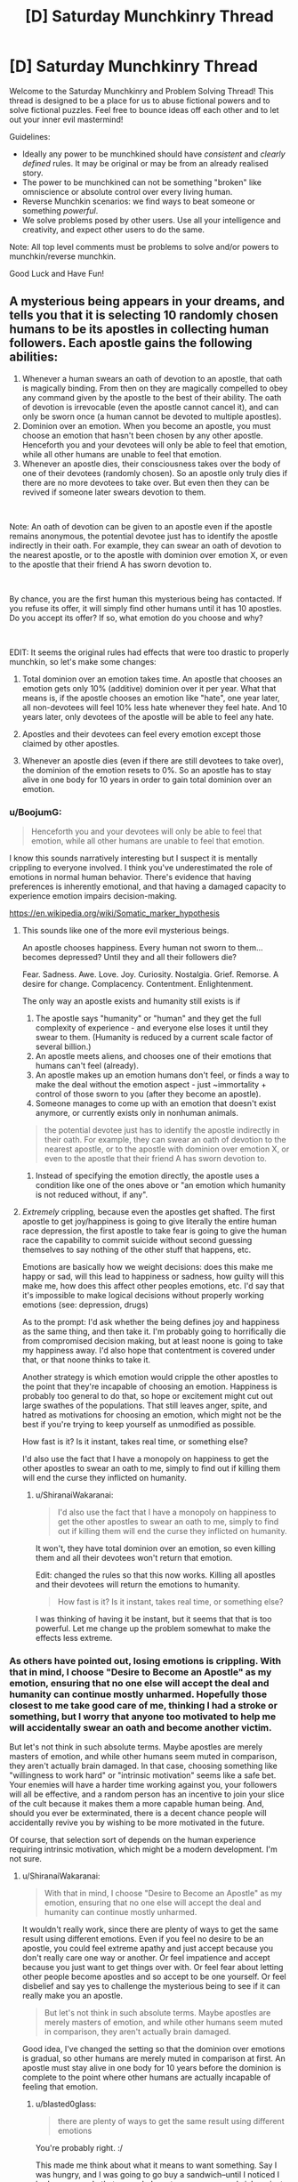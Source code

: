 #+TITLE: [D] Saturday Munchkinry Thread

* [D] Saturday Munchkinry Thread
:PROPERTIES:
:Author: AutoModerator
:Score: 7
:DateUnix: 1546095950.0
:DateShort: 2018-Dec-29
:END:
Welcome to the Saturday Munchkinry and Problem Solving Thread! This thread is designed to be a place for us to abuse fictional powers and to solve fictional puzzles. Feel free to bounce ideas off each other and to let out your inner evil mastermind!

Guidelines:

- Ideally any power to be munchkined should have /consistent/ and /clearly defined/ rules. It may be original or may be from an already realised story.
- The power to be munchkined can not be something "broken" like omniscience or absolute control over every living human.
- Reverse Munchkin scenarios: we find ways to beat someone or something /powerful/.
- We solve problems posed by other users. Use all your intelligence and creativity, and expect other users to do the same.

Note: All top level comments must be problems to solve and/or powers to munchkin/reverse munchkin.

Good Luck and Have Fun!


** A mysterious being appears in your dreams, and tells you that it is selecting 10 randomly chosen humans to be its apostles in collecting human followers. Each apostle gains the following abilities:

1. Whenever a human swears an oath of devotion to an apostle, that oath is magically binding. From then on they are magically compelled to obey any command given by the apostle to the best of their ability. The oath of devotion is irrevocable (even the apostle cannot cancel it), and can only be sworn once (a human cannot be devoted to multiple apostles).
2. Dominion over an emotion. When you become an apostle, you must choose an emotion that hasn't been chosen by any other apostle. Henceforth you and your devotees will only be able to feel that emotion, while all other humans are unable to feel that emotion.
3. Whenever an apostle dies, their consciousness takes over the body of one of their devotees (randomly chosen). So an apostle only truly dies if there are no more devotees to take over. But even then they can be revived if someone later swears devotion to them.

​

Note: An oath of devotion can be given to an apostle even if the apostle remains anonymous, the potential devotee just has to identify the apostle indirectly in their oath. For example, they can swear an oath of devotion to the nearest apostle, or to the apostle with dominion over emotion X, or even to the apostle that their friend A has sworn devotion to.

​

By chance, you are the first human this mysterious being has contacted. If you refuse its offer, it will simply find other humans until it has 10 apostles. Do you accept its offer? If so, what emotion do you choose and why?

​

EDIT: It seems the original rules had effects that were too drastic to properly munchkin, so let's make some changes:

1) Total dominion over an emotion takes time. An apostle that chooses an emotion gets only 10% (additive) dominion over it per year. What that means is, if the apostle chooses an emotion like "hate", one year later, all non-devotees will feel 10% less hate whenever they feel hate. And 10 years later, only devotees of the apostle will be able to feel any hate.

2) Apostles and their devotees can feel every emotion except those claimed by other apostles.

3) Whenever an apostle dies (even if there are still devotees to take over), the dominion of the emotion resets to 0%. So an apostle has to stay alive in one body for 10 years in order to gain total dominion over an emotion.
:PROPERTIES:
:Author: ShiranaiWakaranai
:Score: 5
:DateUnix: 1546100837.0
:DateShort: 2018-Dec-29
:END:

*** u/BoojumG:
#+begin_quote
  Henceforth you and your devotees will only be able to feel that emotion, while all other humans are unable to feel that emotion.
#+end_quote

I know this sounds narratively interesting but I suspect it is mentally crippling to everyone involved. I think you've underestimated the role of emotions in normal human behavior. There's evidence that having preferences is inherently emotional, and that having a damaged capacity to experience emotion impairs decision-making.

[[https://en.wikipedia.org/wiki/Somatic_marker_hypothesis]]
:PROPERTIES:
:Author: BoojumG
:Score: 16
:DateUnix: 1546102880.0
:DateShort: 2018-Dec-29
:END:

**** This sounds like one of the more evil mysterious beings.

An apostle chooses happiness. Every human not sworn to them...becomes depressed? Until they and all their followers die?

Fear. Sadness. Awe. Love. Joy. Curiosity. Nostalgia. Grief. Remorse. A desire for change. Complacency. Contentment. Enlightenment.

The only way an apostle exists and humanity still exists is if

1. The apostle says "humanity" or "human" and they get the full complexity of experience - and everyone else loses it until they swear to them. (Humanity is reduced by a current scale factor of several billion.)
2. An apostle meets aliens, and chooses one of their emotions that humans can't feel (already).
3. An apostle makes up an emotion humans don't feel, or finds a way to make the deal without the emotion aspect - just ~immortality + control of those sworn to you (after they become an apostle).
4. Someone manages to come up with an emotion that doesn't exist anymore, or currently exists only in nonhuman animals.

#+begin_quote
  the potential devotee just has to identify the apostle indirectly in their oath. For example, they can swear an oath of devotion to the nearest apostle, or to the apostle with dominion over emotion X, or even to the apostle that their friend A has sworn devotion to.
#+end_quote

1. Instead of specifying the emotion directly, the apostle uses a condition like one of the ones above or "an emotion which humanity is not reduced without, if any".
:PROPERTIES:
:Author: GeneralExtension
:Score: 7
:DateUnix: 1546107977.0
:DateShort: 2018-Dec-29
:END:


**** /Extremely/ crippling, because even the apostles get shafted. The first apostle to get joy/happiness is going to give literally the entire human race depression, the first apostle to take fear is going to give the human race the capability to commit suicide without second guessing themselves to say nothing of the other stuff that happens, etc.

Emotions are basically how we weight decisions: does this make me happy or sad, will this lead to happiness or sadness, how guilty will this make me, how does this affect other peoples emotions, etc. I'd say that it's impossible to make logical decisions without properly working emotions (see: depression, drugs)

As to the prompt: I'd ask whether the being defines joy and happiness as the same thing, and then take it. I'm probably going to horrifically die from compromised decision making, but at least noone is going to take my happiness away. I'd also hope that contentment is covered under that, or that noone thinks to take it.

Another strategy is which emotion would cripple the other apostles to the point that they're incapable of choosing an emotion. Happiness is probably too general to do that, so hope or excitement might cut out large swathes of the populations. That still leaves anger, spite, and hatred as motivations for choosing an emotion, which might not be the best if you're trying to keep yourself as unmodified as possible.

How fast is it? Is it instant, takes real time, or something else?

I'd also use the fact that I have a monopoly on happiness to get the other apostles to swear an oath to me, simply to find out if killing them will end the curse they inflicted on humanity.
:PROPERTIES:
:Author: CreationBlues
:Score: 8
:DateUnix: 1546108707.0
:DateShort: 2018-Dec-29
:END:

***** u/ShiranaiWakaranai:
#+begin_quote
  I'd also use the fact that I have a monopoly on happiness to get the other apostles to swear an oath to me, simply to find out if killing them will end the curse they inflicted on humanity.
#+end_quote

It won't, they have total dominion over an emotion, so even killing them and all their devotees won't return that emotion.

Edit: changed the rules so that this now works. Killing all apostles and their devotees will return the emotions to humanity.

#+begin_quote
  How fast is it? Is it instant, takes real time, or something else?
#+end_quote

I was thinking of having it be instant, but it seems that that is too powerful. Let me change up the problem somewhat to make the effects less extreme.
:PROPERTIES:
:Author: ShiranaiWakaranai
:Score: 1
:DateUnix: 1546118848.0
:DateShort: 2018-Dec-30
:END:


*** As others have pointed out, losing emotions is crippling. With that in mind, I choose "Desire to Become an Apostle" as my emotion, ensuring that no one else will accept the deal and humanity can continue mostly unharmed. Hopefully those closest to me take good care of me, thinking I had a stroke or something, but I worry that anyone too motivated to help me will accidentally swear an oath and become another victim.

But let's not think in such absolute terms. Maybe apostles are merely masters of emotion, and while other humans seem muted in comparison, they aren't actually brain damaged. In that case, choosing something like "willingness to work hard" or "intrinsic motivation" seems like a safe bet. Your enemies will have a harder time working against you, your followers will all be effective, and a random person has an incentive to join your slice of the cult because it makes them a more capable human being. And, should you ever be exterminated, there is a decent chance people will accidentally revive you by wishing to be more motivated in the future.

Of course, that selection sort of depends on the human experience requiring intrinsic motivation, which might be a modern development. I'm not sure.
:PROPERTIES:
:Author: blasted0glass
:Score: 6
:DateUnix: 1546114838.0
:DateShort: 2018-Dec-29
:END:

**** u/ShiranaiWakaranai:
#+begin_quote
  With that in mind, I choose "Desire to Become an Apostle" as my emotion, ensuring that no one else will accept the deal and humanity can continue mostly unharmed.
#+end_quote

It wouldn't really work, since there are plenty of ways to get the same result using different emotions. Even if you feel no desire to be an apostle, you could feel extreme apathy and just accept because you don't really care one way or another. Or feel impatience and accept because you just want to get things over with. Or feel fear about letting other people become apostles and so accept to be one yourself. Or feel disbelief and say yes to challenge the mysterious being to see if it can really make you an apostle.

#+begin_quote
  But let's not think in such absolute terms. Maybe apostles are merely masters of emotion, and while other humans seem muted in comparison, they aren't actually brain damaged.
#+end_quote

Good idea, I've changed the setting so that the dominion over emotions is gradual, so other humans are merely muted in comparison at first. An apostle must stay alive in one body for 10 years before the dominion is complete to the point where other humans are actually incapable of feeling that emotion.
:PROPERTIES:
:Author: ShiranaiWakaranai
:Score: 3
:DateUnix: 1546120338.0
:DateShort: 2018-Dec-30
:END:

***** u/blasted0glass:
#+begin_quote
  there are plenty of ways to get the same result using different emotions
#+end_quote

You're probably right. :/

This made me think about what it means to want something. Say I was hungry, and I was going to go buy a sandwich--until I noticed I had no money. In that case, do I want money, or a sandwich, or just to not be hungry? Perhaps I want all three?

If I stole the emotion of "desiring to be an apostle", would people be incapable of wanting be an apostle even to fulfill other goals?

Anyways, the other important thing I should remember is that the absence of desire is not desire of absence.
:PROPERTIES:
:Author: blasted0glass
:Score: 3
:DateUnix: 1546147203.0
:DateShort: 2018-Dec-30
:END:


*** I looked over the list of emotions on Wikipedia. Any of the choices seem like they would resemble brain damage. The least-bad one I could find was interest, but even that would resemble brain damage if you are always interested regardless of appropriateness for that emotion. Should you feel interest in every advertisement you see? Every bit of gossip? Every meme? Every idea or plan? Every drug? There are times when it is reasonable, appropriate, and even necessary to be disinterested to avoid getting dragged into stupid, useless, self-destructive crap.

Depression and anger without reason for it are both studied as psychological disabilities. I suspect that you would be unable to pick any emotion that could be present at all times and not appear to be a form of brain damage.
:PROPERTIES:
:Author: Norseman2
:Score: 4
:DateUnix: 1546110805.0
:DateShort: 2018-Dec-29
:END:


*** To repeat everyone else, using this for the being's purpose probably can't go well. With that in mind, if I'm limited to things most people would consider emotions (i.e. nothing incredibly specific), the only thing that seems moral would be to pick hate, attempt to direct it at the being, and kill myself immediately to combat its plans. This would still have a huge impact on humanity, but at least I think it would be a change for the better. Now, the other 9 would be likely to ruin the world, but I have to hope that they would also do their best to limit the damage from removing an emotion entirely.
:PROPERTIES:
:Author: JohnKeel
:Score: 3
:DateUnix: 1546118232.0
:DateShort: 2018-Dec-30
:END:

**** Denying hatred to humanity by choosing it and then killing yourself. I like this idea very much, but it would be too easy under the original rules. So I've made some changes: What if you only maintain dominion over an emotion by staying alive?
:PROPERTIES:
:Author: ShiranaiWakaranai
:Score: 1
:DateUnix: 1546119983.0
:DateShort: 2018-Dec-30
:END:

***** With the changes, I still think it's one of very few emotions that wouldn't cripple humanity. Productive direction of hate if people have to stay alive might involve becoming a group that hunts down the apostle of necessary/positive emotions to make sure that they remain available. Still, I expect that if too many good ones are taken, it would be hard to sustain for devotees of hate.
:PROPERTIES:
:Author: JohnKeel
:Score: 2
:DateUnix: 1546130566.0
:DateShort: 2018-Dec-30
:END:


*** Are tribalism or uncooperativeness emotions? In either case, this would result in a perfectly unified world after 10 years, which would have a few decades to figure out the Tower of Babel situation when I die and the dominion resets. I would accquire a few apostles younger than me just for the immortality and ability to reorder things if we can't figure out the Babel problem, but getting an army of followers doesn't really appeal to me.
:PROPERTIES:
:Author: Frommerman
:Score: 2
:DateUnix: 1546126938.0
:DateShort: 2018-Dec-30
:END:


*** I choose ambition, ez, or the emotion of independence or something
:PROPERTIES:
:Author: RMcD94
:Score: 1
:DateUnix: 1546176327.0
:DateShort: 2018-Dec-30
:END:


** [Dungeons and Dragons 5e]

I posted in here a little while back about defending the town, but that endeavour was ultimately successful. By turning the enemies on their own siege engines and decapitating the leadership, the opposing army was turned away and the city saved.

Now, we are the effective rulers of a badly damaged city of 8000 people. With the /Fabricate/ spell, I'll finish rebuilding the destroyed houses and walls in about 4 weeks, but that's not a very time-consuming endeavour. I personally have about 4400gp of wealth, and even that is flexible as I can /Creation/ up gold to give to shopkeeps.

I have about 7 weeks of downtime. I can either [[https://drive.google.com/file/d/1dLdgN05CeM1ZTIInmorsBhDkOdz6RIS-/view?usp=sharing][craft magic items]] or alternately [[https://docs.google.com/document/d/1RavNnZ3eyD6K3Yosz6dph5vZdotORVvThZI8IXaSl3U/edit?usp=sharing][conduct spell research]]. Crafting magic items (according to the existent ones from WotC seems fairly useful, as for instance a Broom of Flying provides permanent non-concentration, non-attunement flying at the cost of one hand used to hold on. On the other hand, conducting spell research /potentially/ has new and incredibly useful effects. In the spell research document above: * I first list out all the spells I have and brief comments on how they can be used. This is probably not useful to you. * I then list out how those spells can be slightly modified or combined for more effective results. This is what I need help with. Given the base spells that I have available, what avenues of research would be most valuable? What creative applications of old spells in combination or with slight alterations could lead to powerful results?

There are two objectives in particular to optimize for. First, at some time during the downtime, I need to destroy a castle. It's filled with Cthulu cultists who are doing bad things to spacetime, so ideally the destruction of the castle also kills all the cultists but I'm okay with a 2% survival rate. This would be trivial but for the fact that my wizard has sworn to do no harm (hit point damage) personally, so it needs to be outsourced to proxies. Second, the next section of the campaign will involve fighting dragons. A lot of dragons. Anything that's optimized specifically towards that is helpful as well.

So yeah, in summary, I have a lot of free time, and I have to either make items or make new spells to let me destroy a castle and fight some dragons. Any ideas?
:PROPERTIES:
:Author: askdnf92p0nd
:Score: 4
:DateUnix: 1546097031.0
:DateShort: 2018-Dec-29
:END:

*** u/Norseman2:
#+begin_quote
  I personally have about 4400gp of wealth, and even that is flexible as I can Creation up gold to give to shopkeeps.
#+end_quote

Unless you're using some weird house rule, precious metals made with [[http://5e.d20srd.org/srd/spells/creation.htm][Creation]] only last one hour, so they're worthless for most purposes other than cheating people. Your idea to use Fabricate should be fine though, as long as you have appropriate raw materials to work with.

Your best munchkiny usage of Creation is probably to create vegetable-based fuel materials, like coal, wood, etc. and burn them. For example, a five-foot cube of coal would weigh about 6,250 lb. You could burn it for about ~85 GJ of energy (~24 MW⋅h), enough to continuously sustain about a megawatt of output if you cast the spell once per day. You could use that to run a lot of smelters, forges, and kilns, allowing the town to produce large quantities of weapons, armor, tools, and pottery at somewhat reduced cost. The 5E SRD doesn't list a cost for wood or coal, but in 3E and PF it's 1 cp for 20 lb. This would make the spell worth about 3.12 gp in terms of money you could save by not needing to import or locally-produce the coal or firewood.
:PROPERTIES:
:Author: Norseman2
:Score: 5
:DateUnix: 1546109829.0
:DateShort: 2018-Dec-29
:END:

**** Yup, that's right. Creation cheesing supplies for research, etc, out of shopkeeps is fairly doable, but more nuanced cons won't work. Still, with Disguise Self, I can do the transaction with any face I want and get away with it.

I hadn't thought of using Creation to produce coal for fuel. Because I'm an illusionist with Malleable Illusion, I can refresh the coal ash into fresh coal /every round/, so the potential for cheese there is waaayyy higher. If I spent a 6 level slot, I can get a 10 ft cube of coal, or 50,000lbs by your measurement. That's potentially 8000lbs of coal fed into a furnace /a second/, supposing all of it gets burned. What munchkinry is available with that kind of matter throughput?

The main Creation-cheese idea I had was (spoilers if you want to chew on the problem)producing tightly wound up springs and using them to fire projectiles, which according to calcs might hit Mach 15, so definitely in the range of castle-demolishing. More ideas there are always helpful though.
:PROPERTIES:
:Author: askdnf92p0nd
:Score: 1
:DateUnix: 1546139137.0
:DateShort: 2018-Dec-30
:END:

***** u/Norseman2:
#+begin_quote
  Yup, that's right. Creation cheesing supplies for research, etc, out of shopkeeps is fairly doable, but more nuanced cons won't work. Still, with Disguise Self, I can do the transaction with any face I want and get away with it.
#+end_quote

Not exactly, at least not the easily getting away with it part. If you brush into anything or if anyone touches you with an illusion around you, the illusion will 'clip' through. If you use it to change your apparent height, then merely breathing on a cold winter day or in a smoky or dusty environment could also give away the illusion. As a first-level spell, I suspect most merchants would be fairly aware of it and alert to it.

Creation is a higher level spell, so less common, and I doubt most people capable of casting it would use it to cheat people, simply because of the likely consequences. As such, most merchants will probably be less aware of it. However, once a few merchants start having gold coins disappearing, they'll likely start to understand the scheme and refuse large sales until your money has sat for at least an hour. If you cheated people out of enough money, they might even hire specialists to track you down and force you to pay. You can probably get some use out of this, but don't expect that you'll be able to con people out of 5,000 gp without repercussions.
:PROPERTIES:
:Author: Norseman2
:Score: 2
:DateUnix: 1546169008.0
:DateShort: 2018-Dec-30
:END:

****** Sure, but I can trivially keep my apparent height the same and use a different face, skintone, hair color, and pretty much any other identifying trait. I doubt there are 21th century level forensics in a fantasy setting. And with MI, I can (without any gesturing), turn the corner into a shop to become a new person, and as I'm leaving become a new person as well.

You're right that cheating people out of any significant amount of money with Creation has negative consequences though. Would it be better to try to run many cons quickly so people don't have time to adapt, or use Teleportation Circle to run cons in many towns at once spread out over a long period of time so that it doesn't draw much suspicion? Either way, seeing as the evidence literally disappears, I'm not sure how exactly I can be tracked down.
:PROPERTIES:
:Author: askdnf92p0nd
:Score: 1
:DateUnix: 1546182003.0
:DateShort: 2018-Dec-30
:END:

******* If you have teleportation circle, using it to run cons is daft, just sell transport services.
:PROPERTIES:
:Author: Izeinwinter
:Score: 2
:DateUnix: 1546183714.0
:DateShort: 2018-Dec-30
:END:

******** There's competition there, other wizards have TP circle and agreements with merchants to transport them. I don't have time or desire to set up a long-term TPing service in the local area, and getting other sigils is generally a pain.
:PROPERTIES:
:Author: askdnf92p0nd
:Score: 1
:DateUnix: 1546184841.0
:DateShort: 2018-Dec-30
:END:


******* Someone could cast Divination on where the Creation scammer will hit next. That spellcasting service costs 210 gp afaic, so it shouldn't happen while you're small-time.
:PROPERTIES:
:Author: Gurkenglas
:Score: 2
:DateUnix: 1546192102.0
:DateShort: 2018-Dec-30
:END:

******** True. I'll select targets by rolling dice, so hopefully Divination won't be able to predict random events. Or I'll use some source of magical randomness, maybe Confusion.
:PROPERTIES:
:Author: askdnf92p0nd
:Score: 1
:DateUnix: 1546195771.0
:DateShort: 2018-Dec-30
:END:


*** ... Uhm.. Fighting lots of dragons, means you need the clone spell, like, yesterday. Or some other way to get back from the dead, because you are going to need it. Repeatedly. Seriously, a campaign to fight dragons in job lot would be challenging if you are a /lich/ - for a wizard... uhm. yhea.

Dragons are smart, rich, long lived, and oh, yes, also enormous fire breathing flying lizards. Those facts are ordered in /descending/ order of threat. Best bet if you cannot render yourself unkillable would be to try and craft a spell that turns this into a campaign of "Lies and Deceptions in caverns" - that is, a disguise as a dragon that will actually hold up to a dragons sensorium and magic, and even then.. Uhm.
:PROPERTIES:
:Author: Izeinwinter
:Score: 3
:DateUnix: 1546132607.0
:DateShort: 2018-Dec-30
:END:

**** 10th level, so all I've got for now is 5th level spells. Dragons would be incredibly easy to fight if they weren't smart. I've stocked up on techniques to deal with dragons, mostly limiting their 1. Ability to breath weapon, 2. Senses, 3. Ability to flee. With those limited, the first dragon should be possible to fell. From there though, we'll need to keep on pulling new tricks. If these dragons are worth their salt, nothing is going to work twice. Part of why I want to stock up on tricks.

On the other hand, illusions are explosives for socials. If we knew what the dragon in question wanted, we could easily be anyone with the promise of anything at all between the illusion magic I have on hand. And mechanically, the senses that a dragon has aren't different from other senses, things that fool a human with 120ft darkvision and 60ft blindsight and a +12 to Perception will fool a dragon. High bar to hit, but doable.
:PROPERTIES:
:Author: askdnf92p0nd
:Score: 1
:DateUnix: 1546139432.0
:DateShort: 2018-Dec-30
:END:


*** transumute rock, a 5th level spell from xanathars(p.169), will help you with the castle. turn a 40' cube of stone wall/tower into mud from 120' away.

for the dragons, 1st suggestion would be a ring or cloak of protection for everyone on your team. the +1 to save is a nice bonus, and everyone will be making wisdom saves vs fear and dex saves vs breath. generally you want to find solutions that help solve those two problems. there is a level 1 reaction spell that will give you resistance, absorb elements (xanathars, p.150). have that prepared and you will be able to take half damage when the dragon breathes on you- it can save your life (unless its a green dragons poison).
:PROPERTIES:
:Author: Teulisch
:Score: 2
:DateUnix: 1546112296.0
:DateShort: 2018-Dec-29
:END:

**** Also bring a lot of rogues and clerics whenever fighting a dragon. Beacon of Hope will give advantage on WIS saves vs. fear, and Evasion is excellent for breath weapons.
:PROPERTIES:
:Author: LazarusRises
:Score: 2
:DateUnix: 1546115439.0
:DateShort: 2018-Dec-30
:END:

***** Beacon of Hope is a really good spell, huh. We have a Warlock (Celestial) 5/Sorcerer (??) 6 in the party, and I'm really hoping that said Sorcerer levels are in Divine Soul, so that we can get Beacon of Hope. Unfortunately, we both lack rogues, and people with decent Dex/Con saves. I'm thinking of picking up the Lucky feat just to give myself a second chance on those.
:PROPERTIES:
:Author: askdnf92p0nd
:Score: 1
:DateUnix: 1546139893.0
:DateShort: 2018-Dec-30
:END:


**** Yeah, transmute rock was my big idea. The castle is on a cliff, so if I can subtly Transmute away most of the cliff face, then the castle would presumably collapse. Though I can't cause the collapse myself, so I would just have to render it dangerously unstable and make someone else collapse it. I wonder how bad of an idea it would be to make a small tunnel in the cliff face to start working on that.

I feel like +1 to saves won't be that much. We sadly don't have a paladin to boost up our saving throws, and not everyone has Wisdom save proficiency or wants to get Resilient (Con). I will have Absorb Elements prepared and I will probably try to produce items of Absorb Elements for my allies so that they can take half from the breath weapons.
:PROPERTIES:
:Author: askdnf92p0nd
:Score: 1
:DateUnix: 1546139725.0
:DateShort: 2018-Dec-30
:END:

***** What sort of oath is this, where you can't undermine the castle but you can almost undermine the castle and then command another to axe the support you put in. Odin would be okay with this?
:PROPERTIES:
:Author: Gurkenglas
:Score: 2
:DateUnix: 1546192681.0
:DateShort: 2018-Dec-30
:END:

****** It's about the letter of the law, not the spirit ;) I'm not a pacifist character, quite the opposite. As far as I can tell, as long as I don't personally do harm, anything is kosher, seeing as I've Hold-Person'd people to be killed, trapped monsters in Walls of Force, buffed allies/Slow'd enemies and generally helped my team be better at killing.
:PROPERTIES:
:Author: askdnf92p0nd
:Score: 1
:DateUnix: 1546195646.0
:DateShort: 2018-Dec-30
:END:


** You have come into possession of a box of "darkbulbs" - lightbulbs that radiate darkness and shadow instead of light. Specifically, they emit scotons: elementary darkness particles, that counteract photons.

The darkbulbs resemble common household incandescent bulbs, but where one would expect to see a wire filament, there is a small lump of black glass. When the bulb is powered, everything within line of sight of the bulb becomes visibly darkened, with the darkness falling off over distance just as light does, and also reflecting off objects. The darkness feels cool on your skin, and the bulbs become very cold after extended use.

The box comes with 8 bulbs, each rated at 60 watts and 800 fuscens. The brand name is "Moon King", and there is text on the back of the box explaining how to install and use the bulbs, and a support address for somewhere in New Zealand. The package design is functional yet amateurish, and lacks any legal information about the product or company.

What do you do with these bulbs?
:PROPERTIES:
:Author: Boron_the_Moron
:Score: 3
:DateUnix: 1546129885.0
:DateShort: 2018-Dec-30
:END:

*** .. Walk down the hall to the physics department?
:PROPERTIES:
:Author: Izeinwinter
:Score: 7
:DateUnix: 1546131341.0
:DateShort: 2018-Dec-30
:END:


*** Various science experiments of course! Since they are anti-light and anti-heat, check if they have other anti-properties. Do they have a (very weak) anti-gravity field? Could they be related to the dark matter in the universe? When electric current runs through the darkbulb, does the electromagnetic effect have reversed polarity? Are there any supermagnetic effects? Since they are some kind of negative heat energy, can they be used to reach temperatures below absolute zero? Is it more energy efficient to cool temperatures with darkbulbs as opposed to other cooling technologies? Do they allow */backward/* time travel?

If all those experiments fail to produce anything useful, these darkbulbs can still be super useful, so find a way to mass produce them. Shining darkness has all kinds of uses, especially for war. There's a reason why night attacks were so common in wars, because darkness is awesome for hindering your enemies.

You can even launch satellites with lots of solar panels to collect sunlight to power super strong darkbulbs, and place those satellites over enemy countries, creating a permanent night where they live. Without sunlight, their crops will fail and they will slowly starve to death without you needing to send in a single soldier.
:PROPERTIES:
:Author: ShiranaiWakaranai
:Score: 4
:DateUnix: 1546132346.0
:DateShort: 2018-Dec-30
:END:


** I've been thinking about a magical system that would allow for some magic users to have Skitter-esque abilities and I'm looking for ways to exploit the abilities or minimize things like latency. Let's say certain magic users can only make their magic interface with the cells of biological organisms of a certain “kind” (this part isn't that important). To make physical alterations to an animal physical contact must be made at which point any changes you want to make on the cellular level can be made (no genetic changes except through breeding). A different form of magic (mind magic) can be used to copy and/or induce neuronic functions which does not require physical contact but travels slowly through the air, this can be circumvented to some degree by attaching the magic to sound or light waves. Most animals can produce sound waves so that tends to be what animal users utilize to send intentions and sensory information from themselves to their minions and from their minions back to themselves and between minions (but this means they have a pretty large amount of lag when using animals at long range). So some obvious exploits are using an animal that produces light (like fireflies) to reduce latency but with some drawbacks like not going through opaque objects or if the “kinds” of animals one is using allow for it, sending sound through water would increase the speed sound travels.

​

Something I'm currently brain farting on is if animals with faster reaction times could have some effect on latency or perception of time (Dolichopodidae has been shown to have a visual response time of 2-5ms, human VRT is .25s). I'm also kind of curious if all these interconnected minds would create a low-level superintelligence, maybe not with insects, but if you had one human and a bunch of dogs all communicating their senses and intentions between one another what would be the result?
:PROPERTIES:
:Author: babalook
:Score: 1
:DateUnix: 1546118969.0
:DateShort: 2018-Dec-30
:END:

*** Could you have minions you direct, direct other minions?

Like, from a management and latency standpoint, have a collection of say, monkeys, or maybe octopi, directing groups/swarms of dumber/harder to directly control animals, like maybe bats or something?
:PROPERTIES:
:Author: WilyCoyotee
:Score: 1
:DateUnix: 1546142915.0
:DateShort: 2018-Dec-30
:END:

**** Well, I'm thinking of having the "kinds" of animals a magic user is limited to be a subsection of the animal kingdom and how narrow/wide that section is is determined by average brain size (neuron count) within that section. So, someone might get access to the entirety of the phylum Arthropoda and someone else might only get access to a specific family of animals in the phylum Chordata. Also, the number of minions you can control decreases depending on how intelligent the animals are (more complex brains require more magic). You basically either have a large number and variety of dumb animals or a relatively small number of more specific smart animals, so you couldn't have smart animals directing dumber ones.
:PROPERTIES:
:Author: babalook
:Score: 1
:DateUnix: 1546149259.0
:DateShort: 2018-Dec-30
:END:


**** Hi there! 'Octopi' as the plural of 'Octopus' is usually incorrect. Consider using 'Octopuses' or 'Octopodes' instead. You can read more [[https://english.stackexchange.com/questions/270/what-is-the-correct-plural-of-octopus][here]]. ^{^{I}} ^{^{am}} ^{^{a}} ^{^{bot}} 🐙
:PROPERTIES:
:Author: OctoBot_
:Score: -1
:DateUnix: 1546142926.0
:DateShort: 2018-Dec-30
:END:
